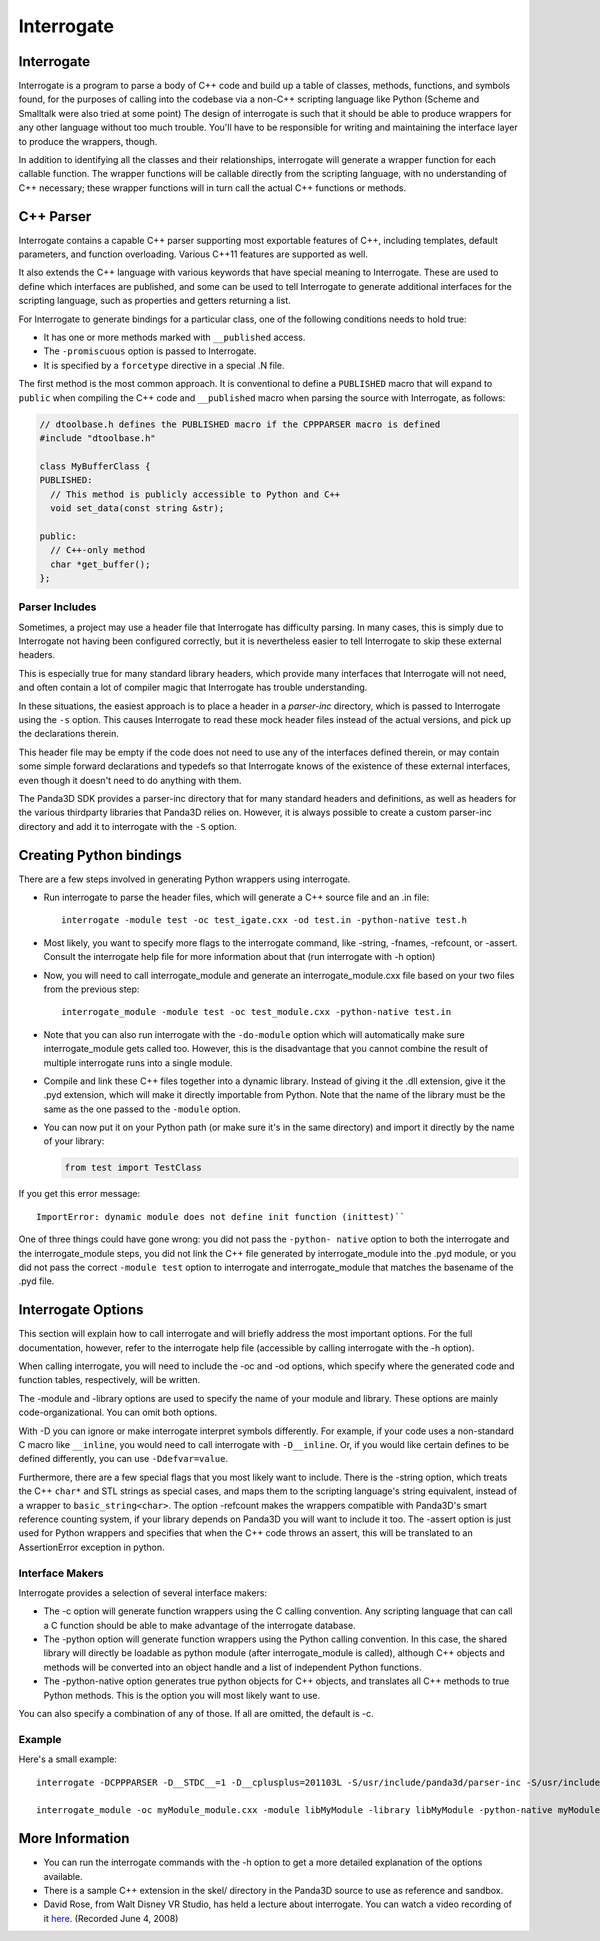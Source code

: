 .. _interrogate:

Interrogate
===========

Interrogate
-----------

Interrogate is a program to parse a body of C++ code and build up a table of
classes, methods, functions, and symbols found, for the purposes of calling into
the codebase via a non-C++ scripting language like Python (Scheme and Smalltalk
were also tried at some point) The design of interrogate is such that it should
be able to produce wrappers for any other language without too much trouble.
You'll have to be responsible for writing and maintaining the interface layer to
produce the wrappers, though.

In addition to identifying all the classes and their relationships, interrogate
will generate a wrapper function for each callable function. The wrapper
functions will be callable directly from the scripting language, with no
understanding of C++ necessary; these wrapper functions will in turn call the
actual C++ functions or methods.

C++ Parser
----------

Interrogate contains a capable C++ parser supporting most exportable features of
C++, including templates, default parameters, and function overloading. Various
C++11 features are supported as well.

It also extends the C++ language with various keywords that have special meaning
to Interrogate. These are used to define which interfaces are published, and
some can be used to tell Interrogate to generate additional interfaces for the
scripting language, such as properties and getters returning a list.

For Interrogate to generate bindings for a particular class, one of the
following conditions needs to hold true:

-  It has one or more methods marked with ``__published`` access.
-  The ``-promiscuous`` option is passed to Interrogate.
-  It is specified by a ``forcetype`` directive in a special .N file.

The first method is the most common approach. It is conventional to define a
``PUBLISHED`` macro that will expand to ``public`` when compiling the C++ code
and ``__published`` macro when parsing the source with Interrogate, as follows:

.. code-block:: cpp

   // dtoolbase.h defines the PUBLISHED macro if the CPPPARSER macro is defined
   #include "dtoolbase.h"

   class MyBufferClass {
   PUBLISHED:
     // This method is publicly accessible to Python and C++
     void set_data(const string &str);

   public:
     // C++-only method
     char *get_buffer();
   };


Parser Includes
~~~~~~~~~~~~~~~

Sometimes, a project may use a header file that Interrogate has difficulty
parsing. In many cases, this is simply due to Interrogate not having been
configured correctly, but it is nevertheless easier to tell Interrogate to skip
these external headers.

This is especially true for many standard library headers, which provide many
interfaces that Interrogate will not need, and often contain a lot of compiler
magic that Interrogate has trouble understanding.

In these situations, the easiest approach is to place a header in a *parser-inc*
directory, which is passed to Interrogate using the ``-s`` option. This causes
Interrogate to read these mock header files instead of the actual versions, and
pick up the declarations therein.

This header file may be empty if the code does not need to use any of the
interfaces defined therein, or may contain some simple forward declarations and
typedefs so that Interrogate knows of the existence of these external
interfaces, even though it doesn't need to do anything with them.

The Panda3D SDK provides a parser-inc directory that for many standard headers
and definitions, as well as headers for the various thirdparty libraries that
Panda3D relies on. However, it is always possible to create a custom parser-inc
directory and add it to interrogate with the ``-S`` option.

Creating Python bindings
------------------------

There are a few steps involved in generating Python wrappers using interrogate.

-  Run interrogate to parse the header files, which will generate a C++ source
   file and an .in file::

      interrogate -module test -oc test_igate.cxx -od test.in -python-native test.h

-  Most likely, you want to specify more flags to the interrogate command, like
   -string, -fnames, -refcount, or -assert. Consult the interrogate help file
   for more information about that (run interrogate with -h option)

-  Now, you will need to call interrogate_module and generate an
   interrogate_module.cxx file based on your two files from the previous step::

      interrogate_module -module test -oc test_module.cxx -python-native test.in

-  Note that you can also run interrogate with the ``-do-module`` option which
   will automatically make sure interrogate_module gets called too. However,
   this is the disadvantage that you cannot combine the result of multiple
   interrogate runs into a single module.

-  Compile and link these C++ files together into a dynamic library. Instead of
   giving it the .dll extension, give it the .pyd extension, which will make it
   directly importable from Python. Note that the name of the library must be
   the same as the one passed to the ``-module`` option.

-  You can now put it on your Python path (or make sure it's in the same
   directory) and import it directly by the name of your library:

   .. code-block:: python

      from test import TestClass

If you get this error message::

   ImportError: dynamic module does not define init function (inittest)``

One of three things could have gone wrong: you did not pass the ``-python-
native`` option to both the interrogate and the interrogate_module steps, you
did not link the C++ file generated by interrogate_module into the .pyd module,
or you did not pass the correct ``-module test`` option to interrogate and
interrogate_module that matches the basename of the .pyd file.

Interrogate Options
-------------------

This section will explain how to call interrogate and will briefly address the
most important options. For the full documentation, however, refer to the
interrogate help file (accessible by calling interrogate with the -h option).

When calling interrogate, you will need to include the -oc and -od options,
which specify where the generated code and function tables, respectively, will
be written.

The -module and -library options are used to specify the name of your module and
library. These options are mainly code-organizational. You can omit both
options.

With -D you can ignore or make interrogate interpret symbols differently. For
example, if your code uses a non-standard C macro like ``__inline``, you would
need to call interrogate with ``-D__inline``. Or, if you would like certain
defines to be defined differently, you can use ``-Ddefvar=value``.

Furthermore, there are a few special flags that you most likely want to include.
There is the -string option, which treats the C++ ``char*`` and STL strings as
special cases, and maps them to the scripting language's string equivalent,
instead of a wrapper to ``basic_string<char>``. The option -refcount makes the
wrappers compatible with Panda3D's smart reference counting system, if your
library depends on Panda3D you will want to include it too. The -assert option
is just used for Python wrappers and specifies that when the C++ code throws an
assert, this will be translated to an AssertionError exception in python.

Interface Makers
~~~~~~~~~~~~~~~~

Interrogate provides a selection of several interface makers:

-  The -c option will generate function wrappers using the C calling convention.
   Any scripting language that can call a C function should be able to make
   advantage of the interrogate database.
-  The -python option will generate function wrappers using the Python calling
   convention. In this case, the shared library will directly be loadable as
   python module (after interrogate_module is called), although C++ objects and
   methods will be converted into an object handle and a list of independent
   Python functions.
-  The -python-native option generates true python objects for C++ objects, and
   translates all C++ methods to true Python methods. This is the option you
   will most likely want to use.

You can also specify a combination of any of those. If all are omitted, the
default is -c.

Example
~~~~~~~

Here's a small example::

   interrogate -DCPPPARSER -D__STDC__=1 -D__cplusplus=201103L -S/usr/include/panda3d/parser-inc -S/usr/include/ -I/usr/include/panda3d/ -oc myModule_igate.cxx -od myModule.in -fnames -string -refcount -assert -python-native -module libMyModule -library libMyModule myModule.h

   interrogate_module -oc myModule_module.cxx -module libMyModule -library libMyModule -python-native myModule.in


More Information
----------------

-  You can run the interrogate commands with the -h option to get a more
   detailed explanation of the options available.
-  There is a sample C++ extension in the skel/ directory in the Panda3D source
   to use as reference and sandbox.
-  David Rose, from Walt Disney VR Studio, has held a lecture about interrogate.
   You can watch a video recording of it
   `here <https://www.youtube.com/watch?v=rh8X5pImzrI>`__. (Recorded June 4,
   2008)
